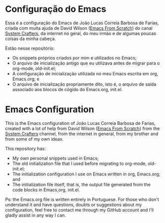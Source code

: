 * Configuração do Emacs
Essa é a configuração do Emacs de João Lucas Correia Barbosa de Farias, criada com muita ajuda de David Wilson ([[https://github.com/daviwil/emacs-from-scratch][Emacs From Scratch]]) do canal [[https://www.youtube.com/channel/UCAiiOTio8Yu69c3XnR7nQBQ][System Crafters]], da internet no geral, do meu irmão e de algumas poucas coisas da minha cabeça.

Estão nesse repositório:
- Os snippets próprios criados por mim e utilizados no Emacs;
- O arquivo de inicialização antigo que eu utilizava antes de migrar para o org-mode, old-init.el;
- A configuração de inicialização utilizada no meu Emacs escrita em org, Emacs.org; e
- O arquivo de inicialização propriamente dito, isto é, o arquivo de saída associado aos blocos de cógido do Emacs.org, init.el.




* Emacs Configuration
This is the Emacs configuration of João Lucas Correia Barbosa de Farias, created with a lot of help from David Wilson ([[https://github.com/daviwil/emacs-from-scratch][Emacs From Scratch]]) from the [[https://www.youtube.com/channel/UCAiiOTio8Yu69c3XnR7nQBQ][System Crafters]] channel, from the internet in general, from my brother and from some of my own ideas.

This repository has:
- My own personal snippets used in Emacs;
- The old initialization file that I used before migrating to org-mode, old-init.el;
- The initialization configuration I use on Emacs written in org, Emacs.org; and
- The initialization file itself, that is, the output file generated from the code blocks in Emacs,org, init.el.

Ps: the Emacs.org file is written entirely in Portuguese. For those who don't understand it and have questions, doubts or suggestions about my configuration, feel free to contact me through my GitHub account and I'll gladly assist in any way I can.
